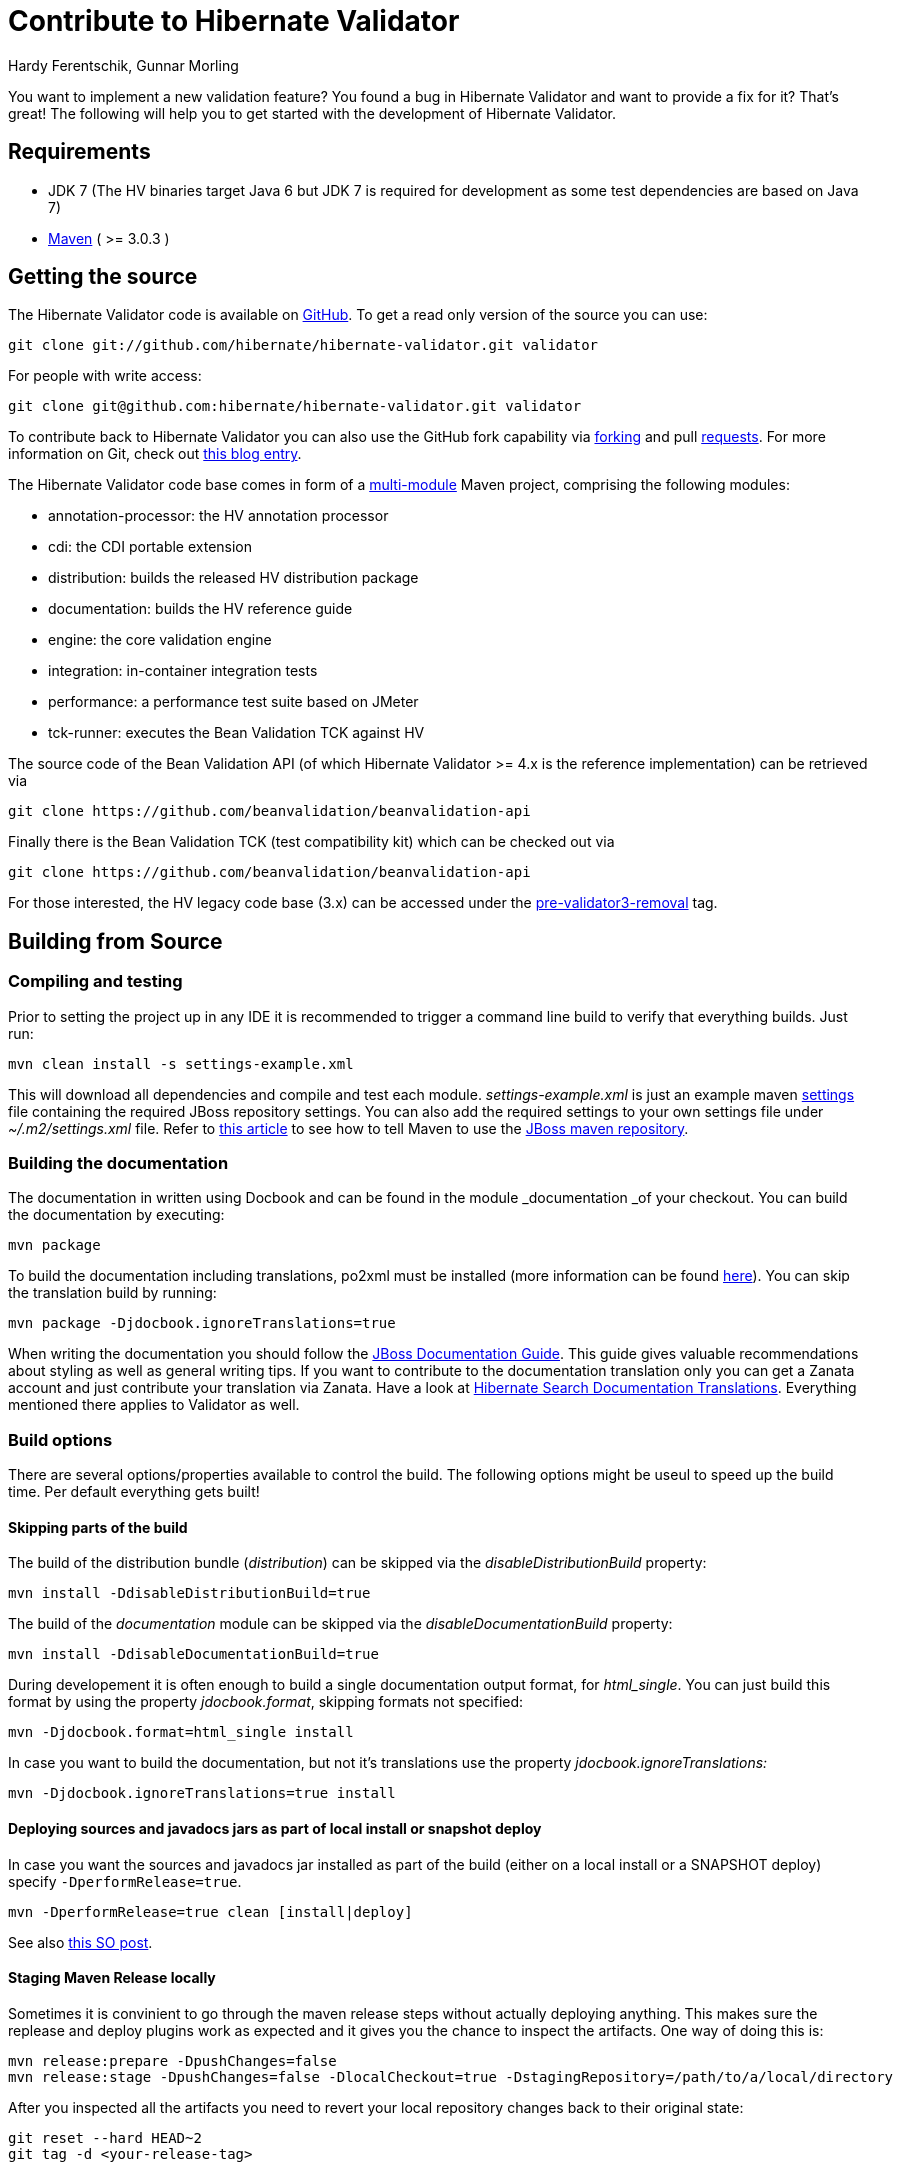 = Contribute to Hibernate Validator
Hardy Ferentschik, Gunnar Morling
:awestruct-layout: project-frame
:awestruct-project: validator

You want to implement a new validation feature? You found a bug in Hibernate Validator and want to provide a fix for it? That's great! The following will help you to get started with the development of Hibernate Validator.

== Requirements

* JDK 7 (The HV binaries target Java 6 but JDK 7 is required for development as some test dependencies are based on Java 7)
* http://maven.apache.org/[Maven] ( >= 3.0.3 )

== Getting the source

The Hibernate Validator code is available on http://github.com/hibernate/hibernate-validator[GitHub]. To get a read only version of the source you can use:

[source]
----
git clone git://github.com/hibernate/hibernate-validator.git validator
----

For people with write access:

[source]
----
git clone git@github.com:hibernate/hibernate-validator.git validator
----

To contribute back to Hibernate Validator you can also use the GitHub fork capability via http://help.github.com/forking[forking] and pull http://help.github.com/pull-requests/[requests]. For more information on Git, check out http://in.relation.to/Bloggers/HibernateMovesToGitGitTipsAndTricks[this blog entry].

The Hibernate Validator code base comes in form of a http://docs.codehaus.org/display/MAVENUSER/Multi-modules+projects[multi-module] Maven project, comprising the following modules:

* annotation-processor: the HV annotation processor
* cdi: the CDI portable extension
* distribution: builds the released HV distribution package
* documentation: builds the HV reference guide
* engine: the core validation engine
* integration: in-container integration tests
* performance: a performance test suite based on JMeter
* tck-runner: executes the Bean Validation TCK against HV

The source code of the Bean Validation API (of which Hibernate Validator >= 4.x is the reference implementation) can be retrieved via

[source]
----
git clone https://github.com/beanvalidation/beanvalidation-api
----

Finally there is the Bean Validation TCK (test compatibility kit) which can be checked out via

[source]
----
git clone https://github.com/beanvalidation/beanvalidation-api
----

For those interested, the HV legacy code base (3.x) can be accessed under the https://github.com/hibernate/hibernate-validator/tree/pre-validator3-removal[pre-validator3-removal] tag.

== Building from Source

=== Compiling and testing

Prior to setting the project up in any IDE it is recommended to trigger a command line build to verify that everything builds. Just run:

[source]
----
mvn clean install -s settings-example.xml
----

This will download all dependencies and compile and test each module. _settings-example.xml_ is just an example maven http://maven.apache.org/settings.html[settings] file containing the required JBoss repository settings. You can also add the required settings to your own settings file under _~/.m2/settings.xml_ file. Refer to https://community.jboss.org/docs/DOC-15169[this article] to see how to tell Maven to use the https://repository.jboss.org/nexus/content/groups/public/[JBoss  maven repository].

=== Building the documentation

The documentation in written using Docbook and can be found in the module _documentation _of your checkout. You can build the documentation by executing:

[source]
----
mvn package
----

To build the documentation including translations, po2xml must be installed (more information can be found https://community.jboss.org/docs/DOC-15492[here]). You can skip the translation build by running:
[source]
----
mvn package -Djdocbook.ignoreTranslations=true
----

When writing the documentation you should follow the http://www.jboss.org/pressgang/jdg.html[JBoss Documentation Guide]. This guide gives valuable recommendations about styling as well as general writing tips.
If you want to contribute to the documentation translation only you can get a Zanata account and just contribute your translation via Zanata. Have a look at https://community.jboss.org/docs/DOC-17208[Hibernate Search Documentation Translations]. Everything mentioned there applies to Validator as well.

=== Build options

There are several options/properties available to control the build. The following options might be useul to speed up the build time. Per default everything gets built!

==== Skipping parts of the build

The build of the distribution bundle (_distribution_) can be skipped via the _disableDistributionBuild_ property:

[source]
----
mvn install -DdisableDistributionBuild=true
----

The build of the _documentation_ module can be skipped via the _disableDocumentationBuild_ property:

[source]
----
mvn install -DdisableDocumentationBuild=true
----

During developement it is often enough to build a single documentation output format, for _html_single_. You can just build this format by using the property _jdocbook.format_, skipping formats not specified:

[source]
----
mvn -Djdocbook.format=html_single install
----

In case you want to build the documentation, but not it's translations use the property _jdocbook.ignoreTranslations:_

[source]
----
mvn -Djdocbook.ignoreTranslations=true install
----

==== Deploying sources and javadocs jars as part of local install or snapshot deploy

In case you want the sources and javadocs jar installed as part of the build (either on a local install or a SNAPSHOT deploy) specify `-DperformRelease=true`.

[source]
----
mvn -DperformRelease=true clean [install|deploy]
----

See also http://stackoverflow.com/questions/4725668/how-to-deploy-snapshot-with-sources-and-javadoc[this SO post].

==== Staging Maven Release locally

Sometimes it is convinient to go through the maven release steps without actually deploying anything. This makes sure the replease and deploy plugins work as expected and it gives you the chance to inspect the artifacts. One way of doing this is:

[source]
----
mvn release:prepare -DpushChanges=false
mvn release:stage -DpushChanges=false -DlocalCheckout=true -DstagingRepository=/path/to/a/local/directory
----

After you inspected all the artifacts you need to revert your local repository changes back to their original state:

[source]
----
git reset --hard HEAD~2
git tag -d <your-release-tag>
----

==== Avoiding OutOfMemoryException

In some cases you might see OutOfMemoryExceptions when execution the whole build. In this case you can increase the heap and max perm size for Maven via:

[source]
----
export MAVEN_OPTS="-Xmx1024m -XX:MaxPermSize=128M"
----

== IDE Setup

=== Eclipse

For Eclipse several plugins exist to integrate Maven projects. Probably the two most popular ones are http://m2eclipse.codehaus.org/[m2eclipse] and http://www.eclipse.org/iam/[Eclipse IAM].

=== Idea

The latest versions of Idea come with builtin support for multi module Maven project. Just import your project as Maven project and let Idea scan recursively for modules. An Idea code style template is attached to this page.

TODO: template

==== Running TCK tests

Running the Bean Validation TCK tests in the IDE can be a little tedious. One way is to:

* Create new TestNG test configuration
* Select the _Suite_ option
* Select _tck-runner/target/dependency/jsr303-tck-suite.xml as _suite file. The Maven build extracts the suite file from the JSR TCK jar and places it into this directory
* Specifiy the following VM options (you need to set the same properties as set by the maven build, see _pom.xml_) :

[source]
----
-Dorg.jboss.testharness.spi.StandaloneContainers=org.hibernate.jsr303.tck.util.StandaloneContainersImpl
-Dvalidation.provider=org.hibernate.validator.HibernateValidator
-enableassertions
----

* Select the _hibernate-validator-tck-runner_ module as the classpath

All the steps are summarized in the screenshot below:
<img alt="tck-jsr-303-setup.png" class="jive-image-thumbnail jive-image" src="/servlet/JiveServlet/downloadImage/102-14999-73-18445/tck-jsr-303-setup.png" width="620" __jive_id="18445" />

TODO: image

If you run this test configuration all TCK tests are getting exexcuted. You can just edit the suite file to change which tests you want to run, eg:

[source]
----
<!DOCTYPE suite SYSTEM "<a class="jive-link-external-small" href="http://testng.org/testng-1.0.dtd" target="_blank[http://testng.org/testng-1.0.dtd]" >

<suite name="JSR-303-TCK" verbose="1">
        ...
        <classes>
           <class name="org.hibernate.jsr303.tck.tests.validation.ValidateTest"/>
        </classes>
    </test>
</suite>
----

More information about how to confgure the TestNG suite file can be found http://testng.org/doc/documentation-main.html#testng-xml[here].

== Coding Guidelines

=== General

Refer to the Hibernate https://community.jboss.org/docs/DOC-17951[design philosophy] when working on new HV features. Hibernate Validator uses Java 6, so no Java 7 language features may be used.

Make sure to add the following license header to all newly created source files:

[source]
----
/*
 * JBoss, Home of Professional Open Source
 * Copyright 2013, Red Hat, Inc. and/or its affiliates, and individual contributors
 * by the @authors tag. See the copyright.txt in the distribution for a
 * full listing of individual contributors.
 *
 * Licensed under the Apache License, Version 2.0 (the "License");
 * you may not use this file except in compliance with the License.
 * You may obtain a copy of the License at
 * http://www.apache.org/licenses/LICENSE-2.0
 * Unless required by applicable law or agreed to in writing, software
 * distributed under the License is distributed on an "AS IS" BASIS,
 * WITHOUT WARRANTIES OR CONDITIONS OF ANY KIND, either express or implied.
 * See the License for the specific language governing permissions and
 * limitations under the License.
 */
----

=== JavaDoc

The following conventions should be followed when working on the Hibernate Validator code base:

* Use {@code} instead of <code>, because it is more readable and {@code} also escapes meta characters
* @param, @return and @throw don't end with a '.'; the first word starts with a lower-case letter
* If referring to other classes and methods of the library, use the {@link}
* {@link} might be use for external classes, {@code } is accepted too
* Use <ul/> for enumerations (not '-')
* Use the code style template mentioned above to format the code

=== Providing a patch

Patches including a test and fix for an issue are always welcome, preferably as GitHub pull request. We are following the _Fork + Pull Model_ as described http://help.github.com/send-pull-requests[here].
In oder to be able to integrate your patch you have to accept the https://cla.jboss.org/[JBoss Contributor License Agreement]!

TODO:

* http://opensource.atlassian.com/projects/hibernate/browse/BVAL[BVAL] (Bean Validation Specification issue tracker)
* http://opensource.atlassian.com/projects/hibernate/browse/BVTCK[BVTCK] (Bean Validation TCK issue tracker)
* http://forum.hibernate.org/viewforum.php?f=26[Forum - JSR 303] (Forum for JSR 303 feeback)
